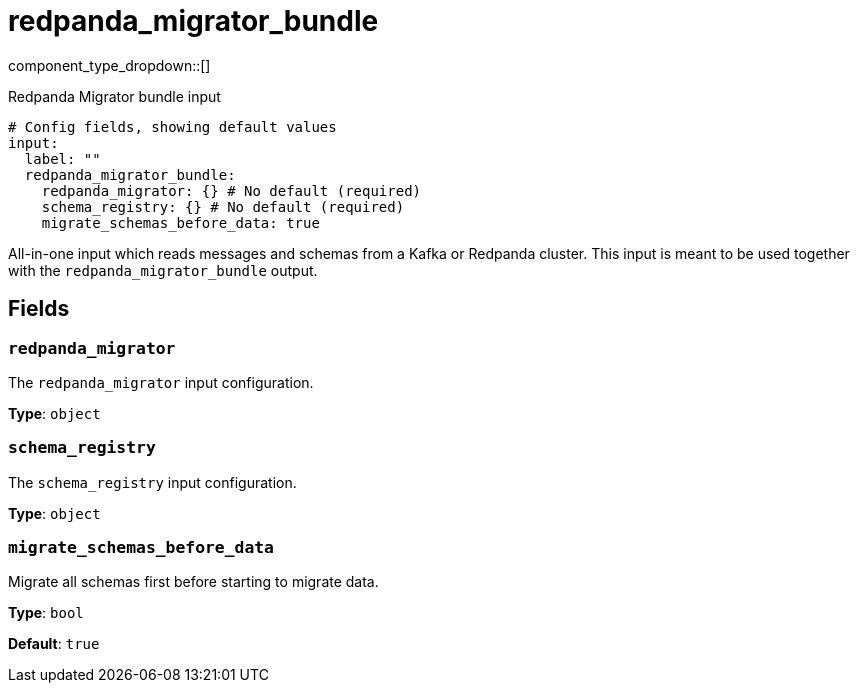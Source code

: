= redpanda_migrator_bundle
:type: input
:status: experimental
:categories: ["Services"]



////
     THIS FILE IS AUTOGENERATED!

     To make changes, edit the corresponding source file under:

     https://github.com/redpanda-data/connect/tree/main/internal/impl/<provider>.

     And:

     https://github.com/redpanda-data/connect/tree/main/cmd/tools/docs_gen/templates/plugin.adoc.tmpl
////

// © 2024 Redpanda Data Inc.


component_type_dropdown::[]


Redpanda Migrator bundle input

```yml
# Config fields, showing default values
input:
  label: ""
  redpanda_migrator_bundle:
    redpanda_migrator: {} # No default (required)
    schema_registry: {} # No default (required)
    migrate_schemas_before_data: true
```

All-in-one input which reads messages and schemas from a Kafka or Redpanda cluster. This input is meant to be used
together with the `redpanda_migrator_bundle` output.


== Fields

=== `redpanda_migrator`

The `redpanda_migrator` input configuration.


*Type*: `object`


=== `schema_registry`

The `schema_registry` input configuration.


*Type*: `object`


=== `migrate_schemas_before_data`

Migrate all schemas first before starting to migrate data.


*Type*: `bool`

*Default*: `true`


